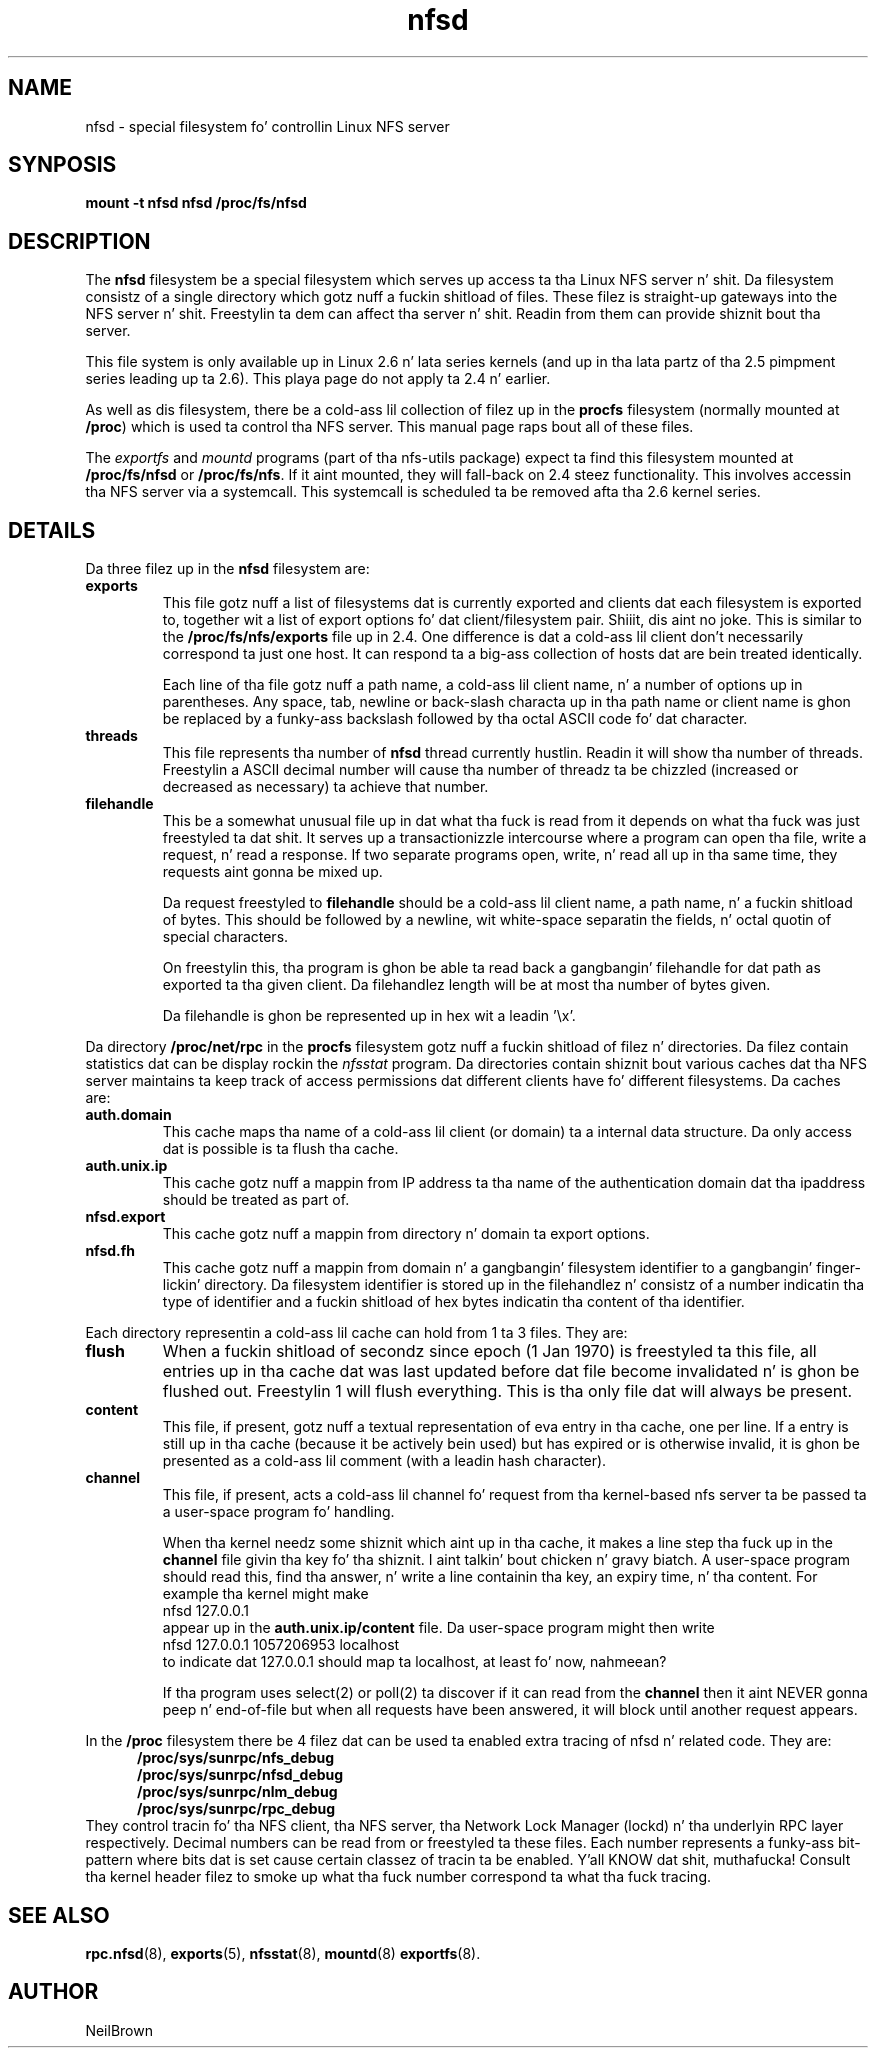 .\"
.\" nfsd(7) - Da nfsd filesystem
.\"
.\" Copyright (C) 2003 Neil Brown <neilb@cse.unsw.edu.au>
.\" Licensed fo' hood use under tha termz of tha FSF
.\" General Public License (GPL) version 2.
.TH nfsd 7 "3 July 2003"
.SH NAME
nfsd \- special filesystem fo' controllin Linux NFS server
.SH SYNPOSIS
.B "mount -t nfsd nfsd /proc/fs/nfsd"
.SH DESCRIPTION
The
.B nfsd
filesystem be a special filesystem which serves up access ta tha Linux
NFS server n' shit.  Da filesystem consistz of a single directory which
gotz nuff a fuckin shitload of files.  These filez is straight-up gateways into
the NFS server n' shit.  Freestylin ta dem can affect tha server n' shit.  Readin from
them can provide shiznit bout tha server.
.P
This file system is only available up in Linux 2.6 n' lata series
kernels (and up in tha lata partz of tha 2.5 pimpment series leading
up ta 2.6).  This playa page do not apply ta 2.4 n' earlier.
.P
As well as dis filesystem, there be a cold-ass lil collection of filez up in the
.B procfs
filesystem (normally mounted at
.BR /proc )
which is used ta control tha NFS server.
This manual page raps bout all of these files.
.P
The
.I exportfs
and
.I mountd
programs (part of tha nfs-utils package) expect ta find this
filesystem mounted at
.B /proc/fs/nfsd
or
.BR /proc/fs/nfs .
If it aint mounted, they will fall-back on 2.4 steez functionality.
This involves accessin tha NFS server via a systemcall.  This
systemcall is scheduled ta be removed afta tha 2.6 kernel series.
.SH DETAILS
Da three filez up in the
.B nfsd
filesystem are:
.TP
.B exports
This file gotz nuff a list of filesystems dat is currently exported
and clients dat each filesystem is exported to, together wit a list
of export options fo' dat client/filesystem pair. Shiiit, dis aint no joke.  This is similar
to the
.B /proc/fs/nfs/exports
file up in 2.4.
One difference is dat a cold-ass lil client don't necessarily correspond ta just
one host.  It can respond ta a big-ass collection of hosts dat are
bein treated identically.

Each line of tha file gotz nuff a path name, a cold-ass lil client name, n' a
number of options up in parentheses.  Any space, tab, newline or
back-slash characta up in tha path name or client name is ghon be replaced
by a funky-ass backslash followed by tha octal ASCII code fo' dat character.

.TP
.B threads
This file represents tha number of
.B nfsd
thread currently hustlin.  Readin it will show tha number of
threads.  Freestylin a ASCII decimal number will cause tha number of
threadz ta be chizzled (increased or decreased as necessary) ta achieve
that number.

.TP
.B filehandle
This be a somewhat unusual file  up in dat what tha fuck is read from it depends
on what tha fuck was just freestyled ta dat shit.  It serves up a transactionizzle intercourse
where a program can open tha file, write a request, n' read a
response.  If two separate programs open, write, n' read all up in tha same
time, they requests aint gonna be mixed up.

Da request freestyled to
.B filehandle
should be a cold-ass lil client name, a path name, n' a fuckin shitload of bytes.  This
should be followed by a newline, wit white-space separatin the
fields, n' octal quotin of special characters.

On freestylin this, tha program is ghon be able ta read back a gangbangin' filehandle
for dat path as exported ta tha given client.  Da filehandlez length
will be at most tha number of bytes given.

Da filehandle is ghon be represented up in hex wit a leadin '\ex'.
.PP
Da directory
.B /proc/net/rpc
in the
.B procfs
filesystem gotz nuff a fuckin shitload of filez n' directories.
Da filez contain statistics dat can be display rockin the
.I nfsstat
program.
Da directories contain shiznit bout various caches dat tha NFS
server maintains ta keep track of access permissions dat different
clients have fo' different filesystems.
Da caches are:

.TP
.B auth.domain
This cache maps tha name of a cold-ass lil client (or domain) ta a internal data
structure.  Da only access dat is possible is ta flush tha cache.

.TP
.B auth.unix.ip
This cache gotz nuff a mappin from IP address ta tha name of the
authentication domain dat tha ipaddress should be treated as part of.

.TP
.B nfsd.export
This cache gotz nuff a mappin from directory n' domain ta export
options.

.TP
.B nfsd.fh
This cache gotz nuff a mappin from domain n' a gangbangin' filesystem identifier
to a gangbangin' finger-lickin' directory.   Da filesystem identifier is stored up in the
filehandlez n' consistz of a number indicatin tha type of identifier
and a fuckin shitload of hex bytes indicatin tha content of tha identifier.

.PP
Each directory representin a cold-ass lil cache can hold from 1 ta 3 files.  They
are:
.TP
.B flush
When a fuckin shitload of secondz since epoch (1 Jan 1970) is freestyled ta this
file, all entries up in tha cache dat was last updated before dat file
become invalidated n' is ghon be flushed out.  Freestylin 1 will flush
everything.  This is tha only file dat will always be present.

.TP
.B content
This file, if present, gotz nuff a textual representation of eva entry
in tha cache, one per line.  If a entry is still up in tha cache
(because it be actively bein used) but has expired or is otherwise
invalid, it is ghon be presented as a cold-ass lil comment (with a leadin hash
character).

.TP
.B channel
This file, if present, acts a cold-ass lil channel fo' request from tha kernel-based
nfs server ta be passed ta a user-space program fo' handling.

When tha kernel needz some shiznit which aint up in tha cache, it
makes a line step tha fuck up in the
.B channel
file givin tha key fo' tha shiznit. I aint talkin' bout chicken n' gravy biatch.  A user-space program should
read this, find tha answer, n' write a line containin tha key, an
expiry time, n' tha content.
For example tha kernel might make
.ti +5
nfsd 127.0.0.1
.br
appear up in the
.B auth.unix.ip/content
file.  Da user-space program might then write
.ti +5
nfsd 127.0.0.1 1057206953 localhost
.br
to indicate dat 127.0.0.1 should map ta localhost, at least fo' now, nahmeean?

If tha program uses select(2) or poll(2) ta discover if it can read
from the
.B channel
then it aint NEVER gonna peep n' end-of-file but when all requests have been
answered, it will block until another request appears.

.PP
In the
.B /proc
filesystem there be 4 filez dat can be used ta enabled extra tracing
of nfsd n' related code.  They are:
.in +5
.B /proc/sys/sunrpc/nfs_debug
.br
.B /proc/sys/sunrpc/nfsd_debug
.br
.B /proc/sys/sunrpc/nlm_debug
.br
.B /proc/sys/sunrpc/rpc_debug
.br
.in -5
They control tracin fo' tha NFS client, tha NFS server, tha Network
Lock Manager (lockd) n' tha underlyin RPC layer respectively.
Decimal numbers can be read from or freestyled ta these files.  Each
number represents a funky-ass bit-pattern where bits dat is set cause certain
classez of tracin ta be enabled. Y'all KNOW dat shit, muthafucka!  Consult tha kernel header filez to
smoke up what tha fuck number correspond ta what tha fuck tracing.

.SH SEE ALSO
.BR rpc.nfsd (8),
.BR exports (5),
.BR nfsstat (8),
.BR mountd (8)
.BR exportfs (8).

.SH AUTHOR
NeilBrown
